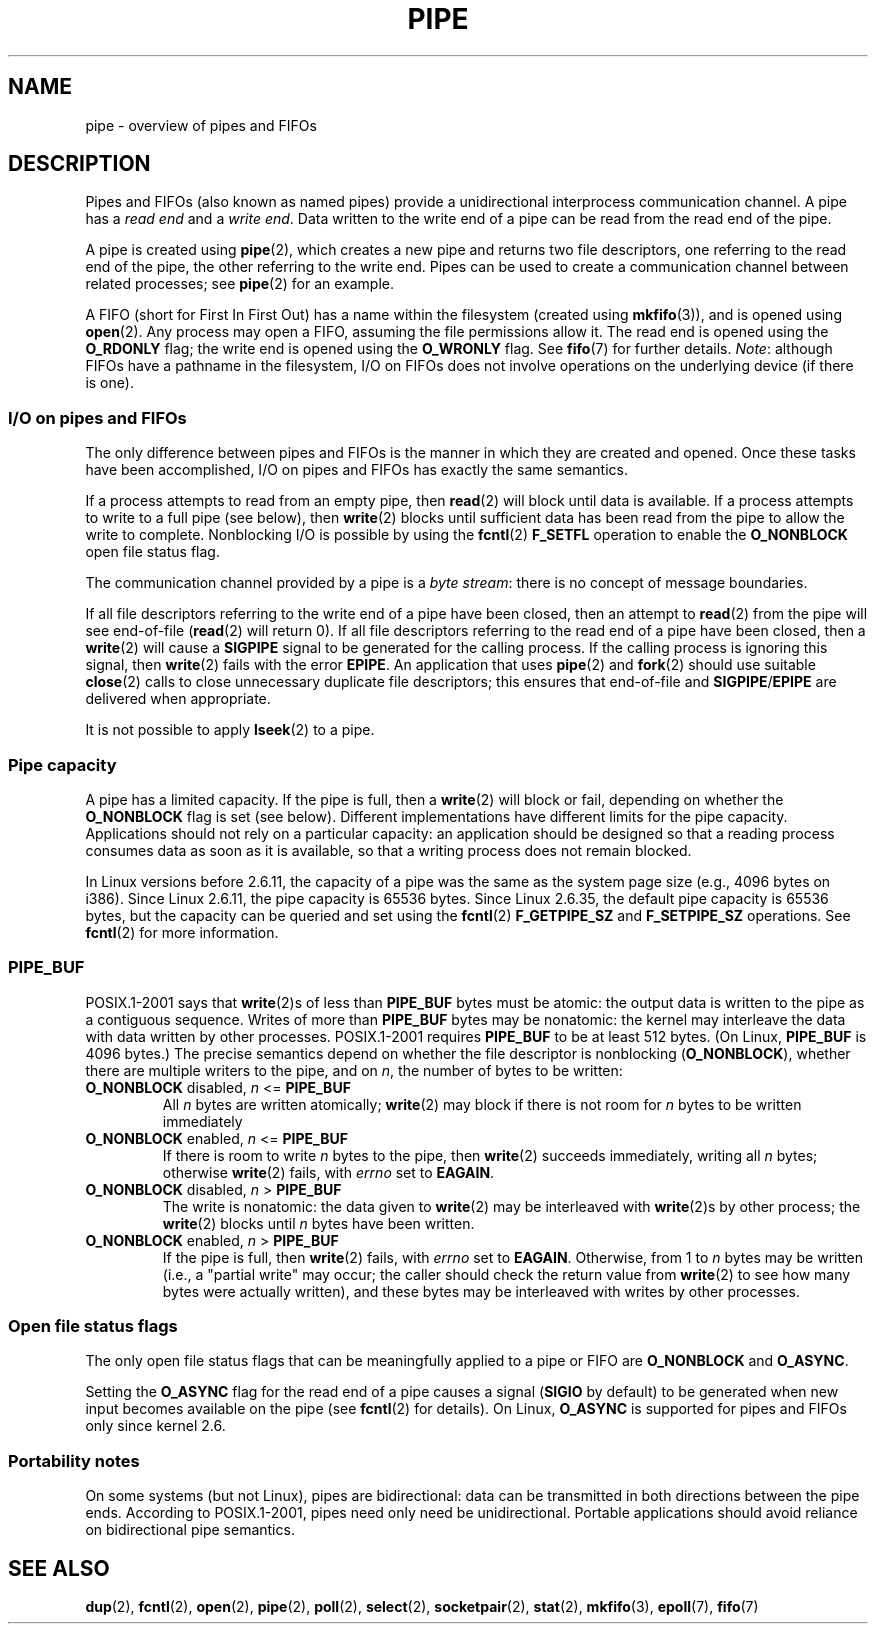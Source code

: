 .\" Copyright (C) 2005 Michael Kerrisk <mtk.manpages@gmail.com>
.\"
.\" %%%LICENSE_START(VERBATIM)
.\" Permission is granted to make and distribute verbatim copies of this
.\" manual provided the copyright notice and this permission notice are
.\" preserved on all copies.
.\"
.\" Permission is granted to copy and distribute modified versions of this
.\" manual under the conditions for verbatim copying, provided that the
.\" entire resulting derived work is distributed under the terms of a
.\" permission notice identical to this one.
.\"
.\" Since the Linux kernel and libraries are constantly changing, this
.\" manual page may be incorrect or out-of-date.  The author(s) assume no
.\" responsibility for errors or omissions, or for damages resulting from
.\" the use of the information contained herein.  The author(s) may not
.\" have taken the same level of care in the production of this manual,
.\" which is licensed free of charge, as they might when working
.\" professionally.
.\"
.\" Formatted or processed versions of this manual, if unaccompanied by
.\" the source, must acknowledge the copyright and authors of this work.
.\" %%%LICENSE_END
.\"
.TH PIPE 7 2014-07-08 "Linux" "Linux Programmer's Manual"
.SH NAME
pipe \- overview of pipes and FIFOs
.SH DESCRIPTION
Pipes and FIFOs (also known as named pipes)
provide a unidirectional interprocess communication channel.
A pipe has a
.I read end
and a
.IR "write end" .
Data written to the write end of a pipe can be read
from the read end of the pipe.

A pipe is created using
.BR pipe (2),
which creates a new pipe and returns two file descriptors,
one referring to the read end of the pipe,
the other referring to the write end.
Pipes can be used to create a communication channel between related
processes; see
.BR pipe (2)
for an example.

A FIFO (short for First In First Out) has a name within the filesystem
(created using
.BR mkfifo (3)),
and is opened using
.BR open (2).
Any process may open a FIFO, assuming the file permissions allow it.
The read end is opened using the
.B O_RDONLY
flag; the write end is opened using the
.B O_WRONLY
flag.
See
.BR fifo (7)
for further details.
.IR Note :
although FIFOs have a pathname in the filesystem,
I/O on FIFOs does not involve operations on the underlying device
(if there is one).
.SS I/O on pipes and FIFOs
The only difference between pipes and FIFOs is the manner in which
they are created and opened.
Once these tasks have been accomplished,
I/O on pipes and FIFOs has exactly the same semantics.

If a process attempts to read from an empty pipe, then
.BR read (2)
will block until data is available.
If a process attempts to write to a full pipe (see below), then
.BR write (2)
blocks until sufficient data has been read from the pipe
to allow the write to complete.
Nonblocking I/O is possible by using the
.BR fcntl (2)
.B F_SETFL
operation to enable the
.B O_NONBLOCK
open file status flag.

The communication channel provided by a pipe is a
.IR "byte stream" :
there is no concept of message boundaries.

If all file descriptors referring to the write end of a pipe
have been closed, then an attempt to
.BR read (2)
from the pipe will see end-of-file
.RB ( read (2)
will return 0).
If all file descriptors referring to the read end of a pipe
have been closed, then a
.BR write (2)
will cause a
.B SIGPIPE
signal to be generated for the calling process.
If the calling process is ignoring this signal, then
.BR write (2)
fails with the error
.BR EPIPE .
An application that uses
.BR pipe (2)
and
.BR fork (2)
should use suitable
.BR close (2)
calls to close unnecessary duplicate file descriptors;
this ensures that end-of-file and
.BR SIGPIPE / EPIPE
are delivered when appropriate.

It is not possible to apply
.BR lseek (2)
to a pipe.
.SS Pipe capacity
A pipe has a limited capacity.
If the pipe is full, then a
.BR write (2)
will block or fail, depending on whether the
.B O_NONBLOCK
flag is set (see below).
Different implementations have different limits for the pipe capacity.
Applications should not rely on a particular capacity:
an application should be designed so that a reading process consumes data
as soon as it is available,
so that a writing process does not remain blocked.

In Linux versions before 2.6.11, the capacity of a pipe was the same as
the system page size (e.g., 4096 bytes on i386).
Since Linux 2.6.11, the pipe capacity is 65536 bytes.
Since Linux 2.6.35, the default pipe capacity is 65536 bytes,
but the capacity can be queried and set using the
.BR fcntl (2)
.BR F_GETPIPE_SZ
and
.BR F_SETPIPE_SZ
operations.
See
.BR fcntl (2)
for more information.

.SS PIPE_BUF
POSIX.1-2001 says that
.BR write (2)s
of less than
.B PIPE_BUF
bytes must be atomic: the output data is written to the pipe as a
contiguous sequence.
Writes of more than
.B PIPE_BUF
bytes may be nonatomic: the kernel may interleave the data
with data written by other processes.
POSIX.1-2001 requires
.B PIPE_BUF
to be at least 512 bytes.
(On Linux,
.B PIPE_BUF
is 4096 bytes.)
The precise semantics depend on whether the file descriptor is nonblocking
.RB ( O_NONBLOCK ),
whether there are multiple writers to the pipe, and on
.IR n ,
the number of bytes to be written:
.TP
\fBO_NONBLOCK\fP disabled, \fIn\fP <= \fBPIPE_BUF\fP
All
.I n
bytes are written atomically;
.BR write (2)
may block if there is not room for
.I n
bytes to be written immediately
.TP
\fBO_NONBLOCK\fP enabled, \fIn\fP <= \fBPIPE_BUF\fP
If there is room to write
.I n
bytes to the pipe, then
.BR write (2)
succeeds immediately, writing all
.I n
bytes; otherwise
.BR write (2)
fails, with
.I errno
set to
.BR EAGAIN .
.TP
\fBO_NONBLOCK\fP disabled, \fIn\fP > \fBPIPE_BUF\fP
The write is nonatomic: the data given to
.BR write (2)
may be interleaved with
.BR write (2)s
by other process;
the
.BR write (2)
blocks until
.I n
bytes have been written.
.TP
\fBO_NONBLOCK\fP enabled, \fIn\fP > \fBPIPE_BUF\fP
If the pipe is full, then
.BR write (2)
fails, with
.I errno
set to
.BR EAGAIN .
Otherwise, from 1 to
.I n
bytes may be written (i.e., a "partial write" may occur;
the caller should check the return value from
.BR write (2)
to see how many bytes were actually written),
and these bytes may be interleaved with writes by other processes.
.SS Open file status flags
The only open file status flags that can be meaningfully applied to
a pipe or FIFO are
.B O_NONBLOCK
and
.BR O_ASYNC .

Setting the
.B O_ASYNC
flag for the read end of a pipe causes a signal
.RB ( SIGIO
by default) to be generated when new input becomes available on the pipe
(see
.BR fcntl (2)
for details).
On Linux,
.B O_ASYNC
is supported for pipes and FIFOs only since kernel 2.6.
.SS Portability notes
On some systems (but not Linux), pipes are bidirectional:
data can be transmitted in both directions between the pipe ends.
According to POSIX.1-2001, pipes need only need be unidirectional.
Portable applications should avoid reliance on
bidirectional pipe semantics.
.SH SEE ALSO
.BR dup (2),
.BR fcntl (2),
.BR open (2),
.BR pipe (2),
.BR poll (2),
.BR select (2),
.BR socketpair (2),
.BR stat (2),
.BR mkfifo (3),
.BR epoll (7),
.BR fifo (7)

